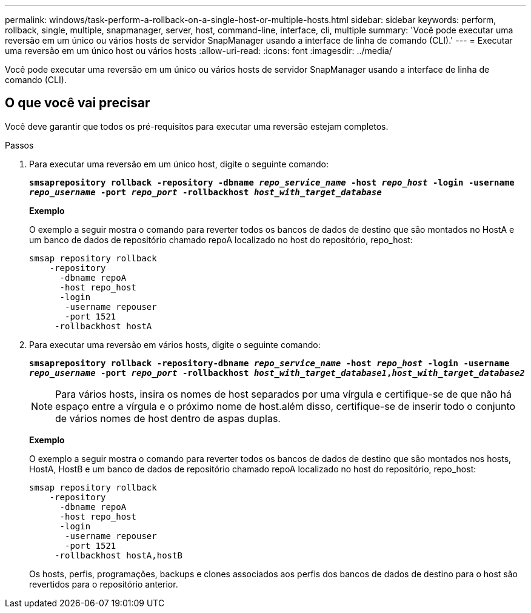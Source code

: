 ---
permalink: windows/task-perform-a-rollback-on-a-single-host-or-multiple-hosts.html 
sidebar: sidebar 
keywords: perform, rollback, single, multiple, snapmanager, server, host, command-line, interface, cli, multiple 
summary: 'Você pode executar uma reversão em um único ou vários hosts de servidor SnapManager usando a interface de linha de comando (CLI).' 
---
= Executar uma reversão em um único host ou vários hosts
:allow-uri-read: 
:icons: font
:imagesdir: ../media/


[role="lead"]
Você pode executar uma reversão em um único ou vários hosts de servidor SnapManager usando a interface de linha de comando (CLI).



== O que você vai precisar

Você deve garantir que todos os pré-requisitos para executar uma reversão estejam completos.

.Passos
. Para executar uma reversão em um único host, digite o seguinte comando:
+
`*smsaprepository rollback -repository -dbname _repo_service_name_ -host _repo_host_ -login -username _repo_username_ -port _repo_port_ -rollbackhost _host_with_target_database_*`

+
*Exemplo*

+
O exemplo a seguir mostra o comando para reverter todos os bancos de dados de destino que são montados no HostA e um banco de dados de repositório chamado repoA localizado no host do repositório, repo_host:

+
[listing]
----

smsap repository rollback
    -repository
      -dbname repoA
      -host repo_host
      -login
       -username repouser
       -port 1521
     -rollbackhost hostA
----
. Para executar uma reversão em vários hosts, digite o seguinte comando:
+
`*smsaprepository rollback -repository-dbname _repo_service_name_ -host _repo_host_ -login -username _repo_username_ -port _repo_port_ -rollbackhost _host_with_target_database1_,_host_with_target_database2_*`

+

NOTE: Para vários hosts, insira os nomes de host separados por uma vírgula e certifique-se de que não há espaço entre a vírgula e o próximo nome de host.além disso, certifique-se de inserir todo o conjunto de vários nomes de host dentro de aspas duplas.

+
*Exemplo*

+
O exemplo a seguir mostra o comando para reverter todos os bancos de dados de destino que são montados nos hosts, HostA, HostB e um banco de dados de repositório chamado repoA localizado no host do repositório, repo_host:

+
[listing]
----

smsap repository rollback
    -repository
      -dbname repoA
      -host repo_host
      -login
       -username repouser
       -port 1521
     -rollbackhost hostA,hostB
----
+
Os hosts, perfis, programações, backups e clones associados aos perfis dos bancos de dados de destino para o host são revertidos para o repositório anterior.



